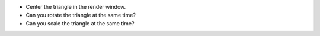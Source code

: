 - Center the triangle in the render window.
- Can you rotate the triangle at the same time?
- Can you scale the triangle at the same time?
